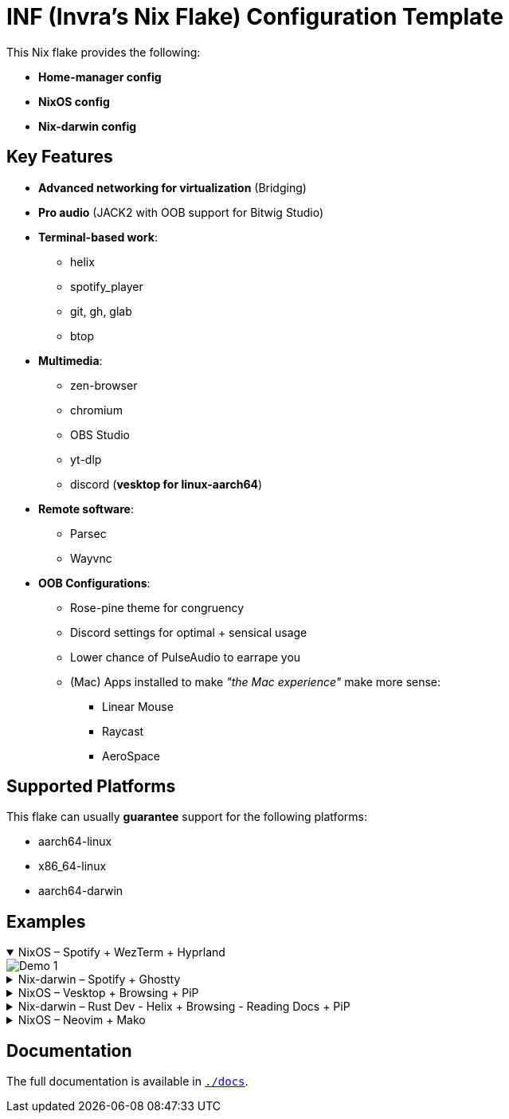 = INF (Invra's Nix Flake) Configuration Template

This Nix flake provides the following:

* *Home-manager config*
* *NixOS config*
* *Nix-darwin config*

== Key Features

* *Advanced networking for virtualization* (Bridging)
* *Pro audio* (JACK2 with OOB support for Bitwig Studio)
* *Terminal-based work*:
** helix
** spotify_player
** git, gh, glab
** btop
* *Multimedia*:
** zen-browser
** chromium
** OBS Studio
** yt-dlp
** discord (*vesktop for linux-aarch64*)
* *Remote software*:
** Parsec
** Wayvnc
* *OOB Configurations*:
** Rose-pine theme for congruency
** Discord settings for optimal + sensical usage
** Lower chance of PulseAudio to earrape you
** (Mac) Apps installed to make _"the Mac experience"_ make more sense:
*** Linear Mouse
*** Raycast
*** AeroSpace

== Supported Platforms

This flake can usually *guarantee* support for the following platforms:

* aarch64-linux
* x86_64-linux
* aarch64-darwin

== Examples

.NixOS – Spotify + WezTerm + Hyprland
[%collapsible%open]
====
image::./.res/demo_1.png[Demo 1]
====

.Nix-darwin – Spotify + Ghostty
[%collapsible]
====
image::./.res/demo_2.png[Demo 2]
====

.NixOS – Vesktop + Browsing + PiP
[%collapsible]
====
image::./.res/demo_3.png[Demo 3]
====

.Nix-darwin – Rust Dev - Helix + Browsing - Reading Docs + PiP
[%collapsible]
====
image::./.res/demo_4.png[Demo 4]
====

.NixOS – Neovim + Mako
[%collapsible]
====
image::./.res/demo_5.png[Demo 5]
====

== Documentation

The full documentation is available in link:./docs[`./docs`].
